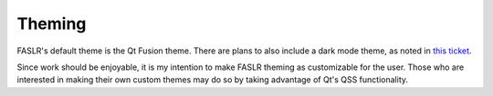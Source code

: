 Theming
=======

FASLR's default theme is the Qt Fusion theme. There are plans to also include a dark mode theme, as noted in `this ticket <https://github.com/casact/FASLR/issues/28>`_.

Since work should be enjoyable, it is my intention to make FASLR theming as customizable for the user. Those who are interested in making their own custom themes may do so by taking advantage of Qt's QSS functionality.